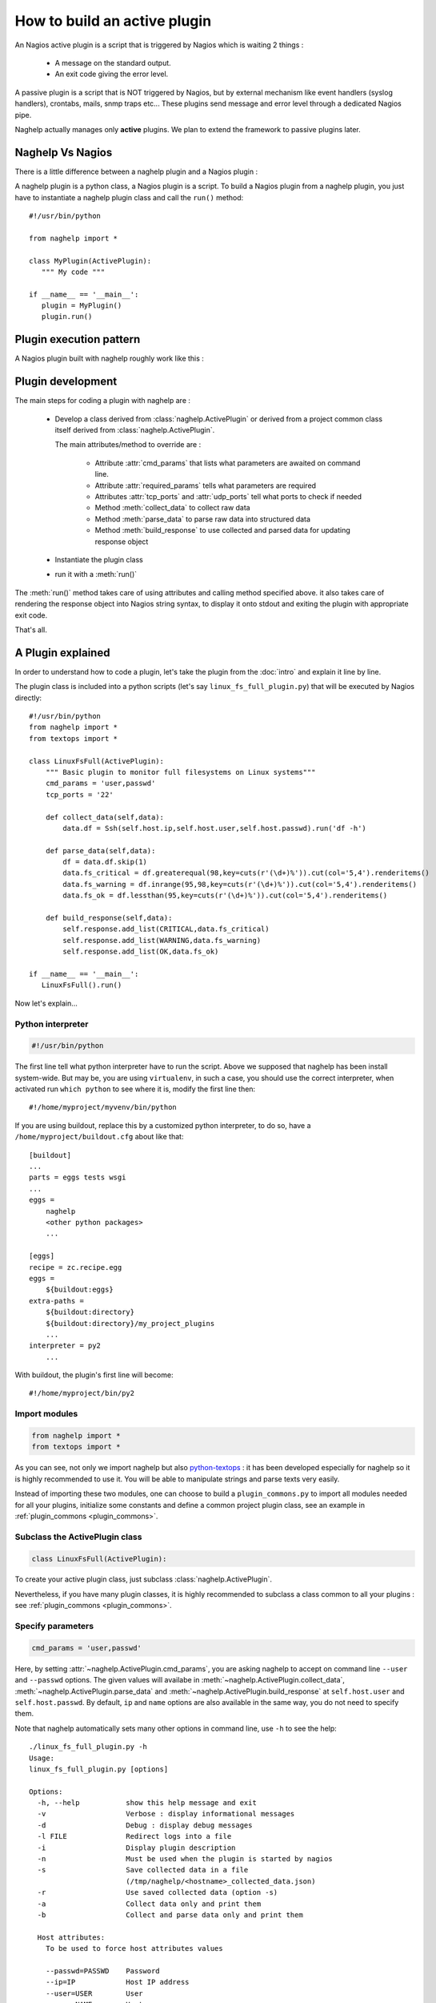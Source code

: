 ..
   Created : 2016-1-7

   @author: Eric Lapouyade



=============================
How to build an active plugin
=============================

An Nagios active plugin is a script that is triggered by Nagios which is waiting 2 things :

   * A message on the standard output.
   * An exit code giving the error level.

A passive plugin is a script that is NOT triggered by Nagios, but by external mechanism like event
handlers (syslog handlers), crontabs, mails, snmp traps etc... These plugins send message and error
level through a dedicated Nagios pipe.

Naghelp actually manages only **active** plugins. We plan to extend the framework to passive plugins
later.

Naghelp Vs Nagios
-----------------

There is a little difference between a naghelp plugin and a Nagios plugin :

A naghelp plugin is a python class, a Nagios plugin is a script.
To build a Nagios plugin from a naghelp plugin, you just have to instantiate a naghelp plugin class
and call the ``run()`` method::

   #!/usr/bin/python

   from naghelp import *

   class MyPlugin(ActivePlugin):
      """ My code """

   if __name__ == '__main__':
      plugin = MyPlugin()
      plugin.run()

Plugin execution pattern
------------------------

A Nagios plugin built with naghelp roughly work like this :

.. graphviz::

   digraph execpattern {
      node [shape=box,fontsize=10, height=0]
      a -> b -> c -> d -> e -> f -> g
      a  [shape="invhouse",label="Instantiate plugin class and call run()"]
      b  [label="Manage plugin parameters"]
      c  [label="Collect raw data from remote equipment"]
      d  [label="Parse raw data to structure them"]
      e  [label="Build a response by adding errors and perf data"]
      f  [label="Send response to stdout with Nagios syntax"]
      g  [shape="doubleoctagon",label="Exit plugin with appropriate exit code"]
      }

Plugin development
------------------

The main steps for coding a plugin with naghelp are :

   * Develop a class derived from :class:`naghelp.ActivePlugin` or derived from a project
     common class itself derived from :class:`naghelp.ActivePlugin`.

     The main attributes/method to override are :

         * Attribute :attr:`cmd_params` that lists what parameters are awaited on command line.
         * Attribute :attr:`required_params` tells what parameters are required
         * Attributes :attr:`tcp_ports` and :attr:`udp_ports` tell what ports to check if needed
         * Method :meth:`collect_data` to collect raw data
         * Method :meth:`parse_data` to parse raw data into structured data
         * Method :meth:`build_response` to use collected and parsed data for updating response object

   * Instantiate the plugin class
   * run it with a :meth:`run()`

The :meth:`run()` method takes care of using attributes and calling method specified above. it also
takes care of rendering the response object into Nagios string syntax, to display it onto stdout and
exiting the plugin with appropriate exit code.

That's all.


A Plugin explained
------------------

In order to understand how to code a plugin, let's take the plugin from the :doc:`intro` and explain it
line by line.

The plugin class is included into a python scripts (let's say ``linux_fs_full_plugin.py``) that will be executed
by Nagios directly::

   #!/usr/bin/python
   from naghelp import *
   from textops import *

   class LinuxFsFull(ActivePlugin):
       """ Basic plugin to monitor full filesystems on Linux systems"""
       cmd_params = 'user,passwd'
       tcp_ports = '22'

       def collect_data(self,data):
           data.df = Ssh(self.host.ip,self.host.user,self.host.passwd).run('df -h')

       def parse_data(self,data):
           df = data.df.skip(1)
           data.fs_critical = df.greaterequal(98,key=cuts(r'(\d+)%')).cut(col='5,4').renderitems()
           data.fs_warning = df.inrange(95,98,key=cuts(r'(\d+)%')).cut(col='5,4').renderitems()
           data.fs_ok = df.lessthan(95,key=cuts(r'(\d+)%')).cut(col='5,4').renderitems()

       def build_response(self,data):
           self.response.add_list(CRITICAL,data.fs_critical)
           self.response.add_list(WARNING,data.fs_warning)
           self.response.add_list(OK,data.fs_ok)

   if __name__ == '__main__':
      LinuxFsFull().run()

Now let's explain...

Python interpreter
..................

.. code::

   #!/usr/bin/python

The first line tell what python interpreter have to run the script. Above we supposed that naghelp
has been install system-wide.
But may be, you are using ``virtualenv``, in such a case, you should use
the correct interpreter, when activated run ``which python`` to see where it is,
modify the first line then::

   #!/home/myproject/myvenv/bin/python

If you are using buildout, replace this by a customized python interpreter, to do so,
have a ``/home/myproject/buildout.cfg`` about like that::

   [buildout]
   ...
   parts = eggs tests wsgi
   ...
   eggs =
       naghelp
       <other python packages>
       ...

   [eggs]
   recipe = zc.recipe.egg
   eggs =
       ${buildout:eggs}
   extra-paths =
       ${buildout:directory}
       ${buildout:directory}/my_project_plugins
       ...
   interpreter = py2
       ...

With buildout, the plugin's first line will become::

   #!/home/myproject/bin/py2

Import modules
..............

.. code::

   from naghelp import *
   from textops import *

As you can see, not only we import naghelp but also `python-textops <http://python-textops.readthedocs.org>`_ :
it has been developed especially for naghelp so it is highly recommended to use it.
You will be able to manipulate strings and parse texts very easily.

Instead of importing these two modules, one can choose to build a ``plugin_commons.py`` to import
all modules needed for all your plugins, initialize some constants and define a common project
plugin class, see an example in :ref:`plugin_commons <plugin_commons>`.

Subclass the ActivePlugin class
...............................

.. code::

   class LinuxFsFull(ActivePlugin):

To create your active plugin class, just subclass :class:`naghelp.ActivePlugin`.

Nevertheless, if you have many plugin classes, it is highly recommended to subclass a class
common to all your plugins : see :ref:`plugin_commons <plugin_commons>`.

Specify parameters
..................

.. code::

   cmd_params = 'user,passwd'

Here, by setting :attr:`~naghelp.ActivePlugin.cmd_params`, you are asking naghelp to
accept on command line ``--user`` and ``--passwd`` options. The given values will availabe in
:meth:`~naghelp.ActivePlugin.collect_data`, :meth:`~naghelp.ActivePlugin.parse_data` and
:meth:`~naghelp.ActivePlugin.build_response` at ``self.host.user`` and
``self.host.passwd``. By default, ``ip`` and ``name`` options are also available in the same way,
you do not need to specify them.

Note that naghelp automatically sets many other options in command line, use ``-h`` to see the help::

   ./linux_fs_full_plugin.py -h
   Usage:
   linux_fs_full_plugin.py [options]

   Options:
     -h, --help           show this help message and exit
     -v                   Verbose : display informational messages
     -d                   Debug : display debug messages
     -l FILE              Redirect logs into a file
     -i                   Display plugin description
     -n                   Must be used when the plugin is started by nagios
     -s                   Save collected data in a file
                          (/tmp/naghelp/<hostname>_collected_data.json)
     -r                   Use saved collected data (option -s)
     -a                   Collect data only and print them
     -b                   Collect and parse data only and print them

     Host attributes:
       To be used to force host attributes values

       --passwd=PASSWD    Password
       --ip=IP            Host IP address
       --user=USER        User
       --name=NAME        Hostname
       --subtype=SUBTYPE  Plugin subtype (usually host model)

     Specific to my project:
       -c FILE            override default path to the db.json file

Specify tcp/udp ports
.....................

.. code::

   tcp_ports = '22'

You can specify :attr:`~naghelp.ActivePlugin.tcp_ports` and/or :attr:`~naghelp.ActivePlugin.udp_ports`
your plugin is using : by this way, the administrator will be warned what port has to be opened on his
firewall. Port informations will be displayed at the end of each message in plugin informations section.

For tcp_ports, an additional check will be done if an error occurs will collecting data.

Redefine :meth:`~naghelp.ActivePlugin.collect_data`
...................................................

.. code::

    def collect_data(self,data):
        data.df = Ssh(self.host.ip,self.host.user,self.host.passwd).run('df -h')

:meth:`~naghelp.ActivePlugin.collect_data` main purpose is to collect **raw data** from the remote
equipment. Here are some precisions :

   * You have to collect **all** data in :meth:`~naghelp.ActivePlugin.collect_data`, this means
     it is not recommended to collect some other data in :meth:`~naghelp.ActivePlugin.parse_data`
     or :meth:`~naghelp.ActivePlugin.build_response`.

   * You have to collect **only raw** data in :meth:`~naghelp.ActivePlugin.collect_data`, this means
     if raw data cannot be used at once and needs some kind of extraction, you have to do that after
     into :meth:`~naghelp.ActivePlugin.parse_data` or if there is very little processing to do,
     into :meth:`~naghelp.ActivePlugin.build_response`.

   * The data collect must be optimized to make as few requests as possible to remote equipment.
     To do so, use ``mget()``, ``mrun()``, or ``mwalk()`` methods or ``with:`` blocks (see
     module :mod:`naghelp.collect`).

   * The collected data must be set onto ``data`` object. It is a :class:`~textops.DictExt`
     dictionary that accepts dotted notation to write information (only one level at a time).

   * The collected data can be saved with ``-s`` comand-line option and restored with ``-r``.

For the example above, it is asked to run the unix command ``df -h`` through :meth:`naghelp.Ssh.run`
on the remote equipment at ``host = self.host.ip`` with ``user = self.host.user`` and
``password = self.host.passwd``.

You can run your plugin with option ``-a`` to stop it just after data collect and display all
harvested informations (ie ``data`` :class:`~textops.DictExt`)::

   # ./linux_fs_full_plugin.py --ip=127.0.0.1 --user=naghelp --passwd=naghelppw -a
   Collected Data =
   {   'df': 'Filesystem      Size  Used Avail Use% Mounted on
   /dev/sdb6           20G     19G  1,0G  95% /
   udev               7,9G    4,0K  7,9G   1% /dev
   tmpfs              1,6G    1,1M  1,6G   1% /run
   none               5,0M       0  5,0M   0% /run/lock
   none               7,9G     77M  7,8G   1% /run/shm
   /dev/sda5           92G     91G  0,9G  99% /home
   '}

Redefine :meth:`~naghelp.ActivePlugin.parse_data`
.................................................

.. code::

    def parse_data(self,data):
        df = data.df.skip(1)
        data.fs_critical = df.greaterequal(98,key=cuts(r'(\d+)%')).cut(col='5,4').renderitems()
        data.fs_warning = df.inrange(95,98,key=cuts(r'(\d+)%')).cut(col='5,4').renderitems()
        data.fs_ok = df.lessthan(95,key=cuts(r'(\d+)%')).cut(col='5,4').renderitems()

:meth:`~naghelp.ActivePlugin.parse_data` main purpose is to structure or extract information from
collected raw data. To do so, it is highly recommended to use
`python-textops <http://python-textops.readthedocs.org>`_.
The ``data`` object is the same as the one from :meth:`~naghelp.ActivePlugin.collect_data`
that is a :class:`~textops.DictExt`, so you can access collected raw data with a dotted notation.
`textops <http://python-textops.readthedocs.org>`_ methods are also directly available from anywhere
in the ``data`` object.

``data.df`` should be equal to::

   Filesystem      Size  Used Avail Use% Mounted on
   /dev/sdb6           20G     19G  1,0G  95% /
   udev               7,9G    4,0K  7,9G   1% /dev
   tmpfs              1,6G    1,1M  1,6G   1% /run
   none               5,0M       0  5,0M   0% /run/lock
   none               7,9G     77M  7,8G   1% /run/shm
   /dev/sda5           92G     91G  0,9G  99% /home

In ``df = data.df.skip(1)`` :class:`~textops.skip` will skip the first line of the collect raw data
and store in ``df`` local variable, this should be equal to::

   /dev/sdb6           20G     19G  1,0G  95% /
   udev               7,9G    4,0K  7,9G   1% /dev
   tmpfs              1,6G    1,1M  1,6G   1% /run
   none               5,0M       0  5,0M   0% /run/lock
   none               7,9G     77M  7,8G   1% /run/shm
   /dev/sda5           92G     91G  0,9G  99% /home

In ``df.greaterequal(98,key=cuts(r'(\d+)%'))``, :class:`~textops.greaterequal` will select all lines
where the column with a percent has a value greater or equal to 98, in our case, there is only one::

   ['/dev/sda5           92G     81G  6,9G  93% /home']

In ``df.greaterequal(98,key=cuts(r'(\d+)%')).cut(col='5,4')`` :class:`~textops.cut` will select
only column 5 and 4 in that order::

   [['/home', '99%']]

In ``df.greaterequal(98,key=cuts(r'(\d+)%')).cut(col='5,4').renderitems()``
:class:`~textops.renderitems` will format/render above this way::

   ['/home : 99%']

This will be stored in ``data.fs_critical``. This is about the same for ``data.fs_warning`` and
``data.fs_ok``.

Finally, if you want to see what has been parsed, use ``-b`` command line option::

   # ./linux_fs_full_plugin.py --ip=127.0.0.1 --user=naghelp --passwd=naghelppw -b
   ...
   Parsed Data =
   {   'fs_critical': [u'/home : 99%'],
       'fs_ok': [u'/dev : 1%', u'/run : 1%', u'/run/lock : 0%', u'/run/shm : 2%'],
       'fs_warning': [u'/ : 95%']}

Redefine :meth:`~naghelp.ActivePlugin.build_response`
.....................................................

.. code::

    def build_response(self,data):
        self.response.add_list(CRITICAL,data.fs_critical)
        self.response.add_list(WARNING,data.fs_warning)
        self.response.add_list(OK,data.fs_ok)

In :meth:`~naghelp.ActivePlugin.build_response`, ``data`` will contain all collected data AND
all parsed data in the same :class:`~textops.DictExt`.
Now you just have to use :class:`~naghelp.PluginResponse` methods to modify ``self.response``.

In the script, we are adding lists of messages with :meth:`~naghelp.PluginResponse.add_if` :
``self.response.add_list(OK,data.fs_ok)`` is the same as writing::

   for msg in data.fs_ok:
      if msg:
         self.response.add(OK, msg)

Which is equivalent to::

   self.response.add(OK,'/dev : 1%')
   self.response.add(OK,'/run : 1%')
   self.response.add(OK,'/run/lock : 0%')
   self.response.add(OK,'/run/shm : 2%')

To see what naghelp will finally send to Nagios, just execute the script ::

   STATUS : CRITICAL:1, WARNING:1, OK:4
   ==================================[  STATUS  ]==================================

   ----( CRITICAL )----------------------------------------------------------------
   /home : 99%

   ----( WARNING )-----------------------------------------------------------------
   / : 95%

   ----( OK )----------------------------------------------------------------------
   /dev : 1%
   /run : 1%
   /run/lock : 0%
   /run/shm : 2%


   ============================[ Plugin Informations ]=============================
   Plugin name : __main__.LinuxFsFull
   Description : Basic plugin to monitor full filesystems on Linux systems
   Ports used : tcp = 22, udp = none
   Execution time : 0:00:00.003662
   Exit code : 2 (CRITICAL), __sublevel__=0

As you can see :

   * naghelp generated automatically a synopsis : ``STATUS : CRITICAL:1, WARNING:1, OK:4``
   * naghelp created the ``==[ STATUS ]==`` section where messages has be splitted into
     several sub-sections corresponding to their level.
   * naghelp automatically add a ``==[ Plugin Informations ]==`` section with many useful
     information including ports to be opened on the firewall.
   * naghelp automatically used the appropriate exit code, here 2 (CRITICAL)

Advanced plugin
---------------

Manage errors
.............

You can abort the plugin execution when an error is encountered at monitoring level,
or when it is not relevant to monitor an equipment in some conditions.

For exemple, your have collected data about an equipment controller, but it is not the active one,
that means data may be incomplete or not relevant : you should use the
:meth:`~naghelp.ActivePlugin.fast_response` or :meth:`~naghelp.ActivePlugin.fast_response_if` method::

    def build_response(self,data):
        self.fast_response_if(data.hpoa.oa.grep('^OA Role').grepc('Standby'), OK, 'Onboard Administration in Standby mode')
        ...

Above, if the monitored controller is in standby mode, we get out the plugin at once without
any error (``OK`` response level).

Create mixins
.............

To re-use some code, you can create a plugin mixin.

Let's create a mixin that manages gauges : When a metric (for example the number of fans) is seen
the first time, the metric is memorized as the reference value (``etalon``).
Next times, it is compared : if the metric goes below, it means that one part has been lost
and an error should be raise.

Here is the mixin::

   class GaugeMixin(object):
       def get_gauges(self,data):
           # To be defined in child class
           # must return a tuple of tuples like this:
           # return ( ('gaugeslug','the gauge full name', <calculated gauge value as int>, <responselevel>),
           #          ('gaugeslug2','the gauge2 full name', <calculated gauge2 value as int>, <responselevel2>) )
           pass

       def gauge_response(self,data):
           for gname,fullname,gvalue,level in self.get_gauges(data):
               self.response.add_more('%s : %s',fullname,gvalue)
               etalon_name = gname + '_etalon'
               etalon_value = self.host.get(etalon_name,None)
               if etalon_value is not None and gvalue < etalon_value:
                   self.response.add(level,'%s : actual count (%s) not equal to the reference value (%s)' % (fullname, gvalue, etalon_value))
               if gvalue:
                   # save the gauge value as the new reference value in host's persistent data
                   self.host.set(etalon_name,gvalue)
               else:
                   self.response.add(UNKNOWN,'%s : unknown count.' % gname.upper())

       def build_response(self,data):
           self.gauge_response(data)
           # this will call plugin build_response() or another mixin build_response() if present.
           super(GaugeMixin,self).build_response(data)

Then use the mixin in your plugin by using multiple inheritage mechanism (mixin first)::

   class SunRsc(GaugeMixin,ActivePlugin):
      ...
       def get_gauges(self, data):
           return ( ('fan',      'Fans',       data.showenv.grep(r'^FAN TRAY|_FAN').grepc('OK'), WARNING ),
                    ('localdisk','Local disks',data.showenv.grep(r'\bDISK\b').grepc('OK|PRESENT'), WARNING ),
                    ('power',    'Powers',     data.showenv.after(r'Power Supplies:').grepv(r'^---|Supply|^\s*$').grepc('OK'), WARNING ) )

By this way, you can re-use very easily gauge feature in many plugins.
Of course, you can use several plugin mixins at a time, just remember to put the
:meth:``~naghelp.ActivePlugin`` class (or some derived one) at the end of the parent class list.

Create a launcher
-----------------

If you have a lot of plugins, you should consider to code only naghelp classes.
By this way, you will be able to define more than one plugin per python file and you will discover
the joy of subclassing your own plugin classes to build some others much more faster.
You will be also able to use python mixins to compact your code.

To do so, you will need a launcher that will load the right python module, instantiate the
right naghelp plugin class and run it. Lets call the launcer script ``pypa``,
the Nagios commands.cfg will be something like this::

   define command{
       command_name    myplugin
       command_line    /path/to/pypa my_project_plugins.myplugin.MyPlugin --name="$ARG1$" --user="$ARG2$" --passwd="$ARG3"
       }

You just have to write a launcher once, naghelp provide a module for that, here is the ``pypa`` script::

   #!/usr/bin/python
   # change python interpreter if your are using virtualenv or buildout

   from plugin_commons import MyProjectActivePlugin
   from naghelp.launcher import launch

   def main():
       launch(MyProjectActivePlugin)

   if __name__ == '__main__':
       main()

The ``launch`` function will read command line first argument and instantiate the specified class with
a dotted notation. It will also accept only the class name without any dot, in this case,
a recursive search will be done from the directory given by ``MyProjectActivePlugin.plugins_basedir``
and will find the class with the right name and having the same ``plugin_type`` attribute value as
``MyProjectActivePlugin``. the search is case insensitive on the class name.
``MyProjectActivePlugin`` is the common class to all your plugins and is derived
from :class:`naghelp.ActivePlugin`.

If you start ``pypa`` without any parameters, it will show you all plugin classes
it has discovered with their first line description::

   $ ./pypa
   Usage : bin/pypa <plugin name or path.to.module.PluginClass> [options]

   Available plugins :
   ==============================================================================================================
   Name                           File                           Description
   --------------------------------------------------------------------------------------------------------------
   AixErrpt                       ibm_aix.py                     IBM plugin using errpt command on all AIX systems
   BrocadeSwitch                  brocade.py                     Brocade Switch Active plugin
   HpBladeC7000                   hp_blade_c7000.py              HP bladecenter C7000 plugin
   HpEva                          hp_eva.py                      HP Enterprise Virtual Array (EVA) SAN Storage Plugin
   HpHpuxSyslog                   hp_hpux.py                     HPUX syslog analyzing active plugin
   HpProliant                     hp_proliant.py                 HP Proliant Active plugin
   SunAlom                        sun_ctrl.py                    Sun microsystems/Oracle plugin for hardware with ALOM controller
   SunFormatFma                   sun_fma.py                     Sun microsystems/Oracle plugin using format and fmadm commands on solaris system
   SunIlom                        sun_ctrl.py                    Sun microsystems/Oracle plugin for hardware with ILOM controller
   SunRsc                         sun_ctrl.py                    Sun microsystems/Oracle plugin for hardware with RSC controller
   VIOErrlog                      ibm_aix.py                     IBM plugin using errlog command on all VIO systems
   VmwareEsxi                     vmware_esxi.py                 VMWare ESXi active plugin
   --------------------------------------------------------------------------------------------------------------

plugin_commons
--------------

.. _plugin_commons:

All your plugins should (*must* when using a launcher) derive from a common plugin class
which itself is derived from :class:`naghelp.ActivePlugin`. You will specify the plugins base directory,
and type name. All this should be placed in a file ``plugin_commons.py``::

   from naghelp import *
   from textops import *

   class MyProjectActivePlugin(ActivePlugin):
       plugins_basedir = '/path/to/my_project_plugins'
       plugin_type = 'myproject_plugin'  # you choose whatever you want but not 'plugin'

Then, a typical code for your plugins would be like this, here ``/path/to/my_project_plugins/myplugin.py``::

   from plugin_commons import *

   class MyPlugin(MyProjectActivePlugin):
      """ My code """

Debug
-----

To debug a plugin, the best way is to activate the debug mode with ``-d`` flag::

   $ python ./linux_fs_full_plugin.py --ip=127.0.0.1 --user=naghelp --passwd=naghelppw -d
   2016-01-12 10:12:29,912 - naghelp - DEBUG - Loading data from /home/elapouya/projects/sebox/src/naghelp/tests/hosts/127.0.0.1/plugin_persistent_data.json :
   2016-01-12 10:12:29,913 - naghelp - DEBUG - {   u'ip': u'127.0.0.1',
       u'name': u'127.0.0.1',
       u'passwd': u'naghelppw2',
       u'user': u'naghelp'}
   2016-01-12 10:12:29,913 - naghelp - INFO - Start plugin __main__.LinuxFsFull for 127.0.0.1
   2016-01-12 10:12:29,913 - naghelp - DEBUG - Host informations :
   2016-01-12 10:12:29,914 - naghelp - DEBUG - _params_from_db = {   u'ip': u'127.0.0.1',
       u'name': u'127.0.0.1',
       u'passwd': u'naghelppw2',
       u'user': u'naghelp'}
   2016-01-12 10:12:29,914 - naghelp - DEBUG - _params_from_env = {   }
   2016-01-12 10:12:29,914 - naghelp - DEBUG - _params_from_cmd_options = {   'ip': '127.0.0.1',
       'name': None,
       'passwd': 'naghelppw',
       'subtype': None,
       'user': 'naghelp'}
   2016-01-12 10:12:29,914 - naghelp - DEBUG -
   ------------------------------------------------------------
   ip           : 127.0.0.1
   name         : 127.0.0.1
   passwd       : naghelppw
   user         : naghelp
   ------------------------------------------------------------
   2016-01-12 10:12:30,101 - naghelp - DEBUG - #### Ssh( naghelp@127.0.0.1 ) ###############
   2016-01-12 10:12:30,255 - naghelp - DEBUG - is_connected = True
   2016-01-12 10:12:30,255 - naghelp - DEBUG -   ==> df -h
   2016-01-12 10:12:30,775 - naghelp - DEBUG - #### Ssh : Connection closed ###############
   2016-01-12 10:12:30,775 - naghelp - INFO - Data are collected
   2016-01-12 10:12:30,776 - naghelp - DEBUG - Collected Data =
   {   'df': 'Sys. de fichiers Taille Utilis\xc3\xa9 Dispo Uti% Mont\xc3\xa9 sur
   /dev/sdb6           20G     12G  6,5G  65% /
   udev               7,9G    4,0K  7,9G   1% /dev
   tmpfs              1,6G    1,1M  1,6G   1% /run
   none               5,0M       0  5,0M   0% /run/lock
   none               7,9G    119M  7,8G   2% /run/shm
   /dev/sda5           92G     81G  6,9G  93% /home
   '}
   2016-01-12 10:12:30,777 - naghelp - INFO - Data are parsed
   2016-01-12 10:12:30,777 - naghelp - DEBUG - Parsed Data =
   {   'fs_critical': [],
       'fs_ok': [   '/ : 65%',
                    '/dev : 1%',
                    '/run : 1%',
                    '/run/lock : 0%',
                    '/run/shm : 2%',
                    '/home : 93%'],
       'fs_warning': []}
   2016-01-12 10:12:30,778 - naghelp - DEBUG - Saving data to /home/elapouya/projects/sebox/src/naghelp/tests/hosts/127.0.0.1/plugin_persistent_data.json :
   ip           : 127.0.0.1
   name         : 127.0.0.1
   passwd       : naghelppw
   user         : naghelp
   2016-01-12 10:12:30,778 - naghelp - INFO - Plugin output summary : None
   2016-01-12 10:12:30,778 - naghelp - DEBUG - Plugin output :
   ################################################################################
   OK
   ==================================[  STATUS  ]==================================

   ----( OK )----------------------------------------------------------------------
   / : 65%
   /dev : 1%
   /run : 1%
   /run/lock : 0%
   /run/shm : 2%
   /home : 93%


   ============================[ Plugin Informations ]=============================
   Plugin name : __main__.LinuxFsFull
   Description : Basic plugin to monitor full filesystems on Linux systems
   Ports used : tcp = 22, udp = none
   Execution time : 0:00:00.866135
   Exit code : 0 (OK), __sublevel__=0

Debug params
............

Before looking your code, check the plugin is receiving the right parameters :
parameters are taken from command line options THEN envrionment variables THEN from database and
persistent data. In debug traces, what is set to ``self.host`` is written here::

   2016-01-12 10:12:29,914 - naghelp - DEBUG -
   ------------------------------------------------------------
   ip           : 127.0.0.1
   name         : 127.0.0.1
   passwd       : naghelppw
   user         : naghelp
   ------------------------------------------------------------

Debug ``collect_data``
......................

The main pitfall is to succeed to connect to the remote host and to find prompt pattern.
When using :class:`~naghelp.Ssh`, there is no problem because the prompt is automatically recognized
by the internal ssh library (paramiko), but as soon as you have to specify patterns
for the login steps or to find the prompt or even on remote equipment, this may be a problem.

naghelp provides possibilities to customize these patterns to be able to connect to many
kind of equipments. This could be done on :class:`~naghelp.Telnet`, :class:`~naghelp.Expect` or even
:class:`~naghelp.Ssh`.

The main symptom when a pattern is wrong, this usually hangs the collect, and the plugin should then
raise an TimeoutError exception.

To debug patterns, please do some testing by collecting data manually yourself and test your
patterns on output. Please check patterns syntax in :mod:`re` module.

Use ``-a`` plugin option to check what has been collected

.. note::
   The prompt pattern is mandatory to recognize when a command output has finished and when
   naghelp can send another one.

Debug ``parse_data``
....................

The main pitfall is to correctly parse or extract data from collected raw data.
Use ``-b`` plugin option to check what has been collected and what has be parsed.
and options ``-s`` and ``-r`` to avoid wasting time to collect data.
Check `textops manual <http://python-textops.readthedocs.org>`_ to see how to do this.
There is no particular tip but to have experience with regular expressions.

Debug ``build_response``
........................

The goal is to check that all equipment errors/infos are correctly detected.
There is a little trick to check everything :
The first time, use your plugin with ``-s`` option to save the collect_data
(the ``-h`` will tell you the file path at ``-s`` line).
To test all cases, you can simulate them by modifying the file for collected data.
Then, use ``-r`` to restore it and see how your plugin is working.


* :ref:`genindex`
* :ref:`modindex`
* :ref:`search`

